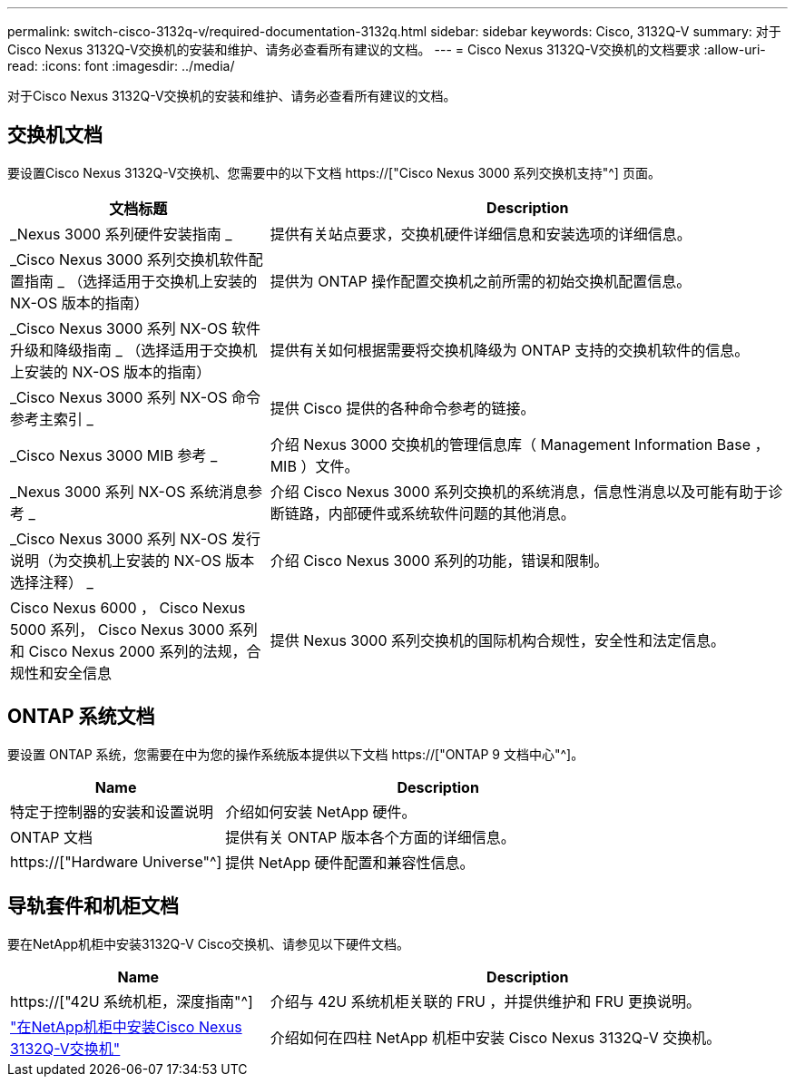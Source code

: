 ---
permalink: switch-cisco-3132q-v/required-documentation-3132q.html 
sidebar: sidebar 
keywords: Cisco, 3132Q-V 
summary: 对于Cisco Nexus 3132Q-V交换机的安装和维护、请务必查看所有建议的文档。 
---
= Cisco Nexus 3132Q-V交换机的文档要求
:allow-uri-read: 
:icons: font
:imagesdir: ../media/


[role="lead"]
对于Cisco Nexus 3132Q-V交换机的安装和维护、请务必查看所有建议的文档。



== 交换机文档

要设置Cisco Nexus 3132Q-V交换机、您需要中的以下文档 https://["Cisco Nexus 3000 系列交换机支持"^] 页面。

[cols="1,2"]
|===
| 文档标题 | Description 


 a| 
_Nexus 3000 系列硬件安装指南 _
 a| 
提供有关站点要求，交换机硬件详细信息和安装选项的详细信息。



 a| 
_Cisco Nexus 3000 系列交换机软件配置指南 _ （选择适用于交换机上安装的 NX-OS 版本的指南）
 a| 
提供为 ONTAP 操作配置交换机之前所需的初始交换机配置信息。



 a| 
_Cisco Nexus 3000 系列 NX-OS 软件升级和降级指南 _ （选择适用于交换机上安装的 NX-OS 版本的指南）
 a| 
提供有关如何根据需要将交换机降级为 ONTAP 支持的交换机软件的信息。



 a| 
_Cisco Nexus 3000 系列 NX-OS 命令参考主索引 _
 a| 
提供 Cisco 提供的各种命令参考的链接。



 a| 
_Cisco Nexus 3000 MIB 参考 _
 a| 
介绍 Nexus 3000 交换机的管理信息库（ Management Information Base ， MIB ）文件。



 a| 
_Nexus 3000 系列 NX-OS 系统消息参考 _
 a| 
介绍 Cisco Nexus 3000 系列交换机的系统消息，信息性消息以及可能有助于诊断链路，内部硬件或系统软件问题的其他消息。



 a| 
_Cisco Nexus 3000 系列 NX-OS 发行说明（为交换机上安装的 NX-OS 版本选择注释） _
 a| 
介绍 Cisco Nexus 3000 系列的功能，错误和限制。



 a| 
Cisco Nexus 6000 ， Cisco Nexus 5000 系列， Cisco Nexus 3000 系列和 Cisco Nexus 2000 系列的法规，合规性和安全信息
 a| 
提供 Nexus 3000 系列交换机的国际机构合规性，安全性和法定信息。

|===


== ONTAP 系统文档

要设置 ONTAP 系统，您需要在中为您的操作系统版本提供以下文档 https://["ONTAP 9 文档中心"^]。

[cols="1,2"]
|===
| Name | Description 


 a| 
特定于控制器的安装和设置说明
 a| 
介绍如何安装 NetApp 硬件。



 a| 
ONTAP 文档
 a| 
提供有关 ONTAP 版本各个方面的详细信息。



 a| 
https://["Hardware Universe"^]
 a| 
提供 NetApp 硬件配置和兼容性信息。

|===


== 导轨套件和机柜文档

要在NetApp机柜中安装3132Q-V Cisco交换机、请参见以下硬件文档。

[cols="1,2"]
|===
| Name | Description 


 a| 
https://["42U 系统机柜，深度指南"^]
 a| 
介绍与 42U 系统机柜关联的 FRU ，并提供维护和 FRU 更换说明。



 a| 
link:install-cisco-nexus-3132qv.html["在NetApp机柜中安装Cisco Nexus 3132Q-V交换机"^]
 a| 
介绍如何在四柱 NetApp 机柜中安装 Cisco Nexus 3132Q-V 交换机。

|===